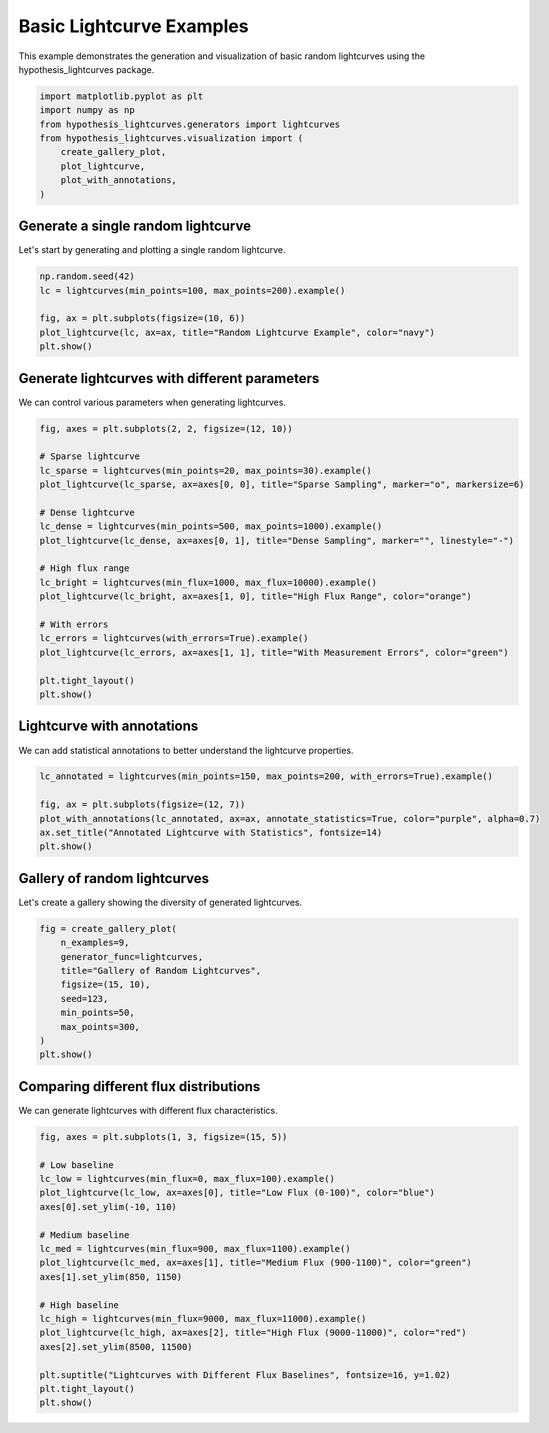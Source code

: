 
.. DO NOT EDIT.
.. THIS FILE WAS AUTOMATICALLY GENERATED BY SPHINX-GALLERY.
.. TO MAKE CHANGES, EDIT THE SOURCE PYTHON FILE:
.. "auto_examples/plot_basic_lightcurves.py"
.. LINE NUMBERS ARE GIVEN BELOW.

.. only:: html

    .. note::
        :class: sphx-glr-download-link-note

        :ref:`Go to the end <sphx_glr_download_auto_examples_plot_basic_lightcurves.py>`
        to download the full example code.

.. rst-class:: sphx-glr-example-title

.. _sphx_glr_auto_examples_plot_basic_lightcurves.py:


Basic Lightcurve Examples
==========================

This example demonstrates the generation and visualization of basic random lightcurves
using the hypothesis_lightcurves package.

.. GENERATED FROM PYTHON SOURCE LINES 8-18

.. code-block:: Python


    import matplotlib.pyplot as plt
    import numpy as np
    from hypothesis_lightcurves.generators import lightcurves
    from hypothesis_lightcurves.visualization import (
        create_gallery_plot,
        plot_lightcurve,
        plot_with_annotations,
    )








.. GENERATED FROM PYTHON SOURCE LINES 19-22

Generate a single random lightcurve
------------------------------------
Let's start by generating and plotting a single random lightcurve.

.. GENERATED FROM PYTHON SOURCE LINES 22-30

.. code-block:: Python


    np.random.seed(42)
    lc = lightcurves(min_points=100, max_points=200).example()

    fig, ax = plt.subplots(figsize=(10, 6))
    plot_lightcurve(lc, ax=ax, title="Random Lightcurve Example", color="navy")
    plt.show()




.. image-sg:: /auto_examples/images/sphx_glr_plot_basic_lightcurves_001.png
   :alt: Random Lightcurve Example
   :srcset: /auto_examples/images/sphx_glr_plot_basic_lightcurves_001.png
   :class: sphx-glr-single-img


.. rst-class:: sphx-glr-script-out

 .. code-block:: none

    /home/williamfong/Documents/Projects/lightcurve-hypothesis/docs/source/examples/plot_basic_lightcurves.py:24: NonInteractiveExampleWarning: The `.example()` method is good for exploring strategies, but should only be used interactively.  We recommend using `@given` for tests - it performs better, saves and replays failures to avoid flakiness, and reports minimal examples. (strategy: lightcurves(min_points=100, max_points=200))
      lc = lightcurves(min_points=100, max_points=200).example()




.. GENERATED FROM PYTHON SOURCE LINES 31-34

Generate lightcurves with different parameters
-----------------------------------------------
We can control various parameters when generating lightcurves.

.. GENERATED FROM PYTHON SOURCE LINES 34-56

.. code-block:: Python


    fig, axes = plt.subplots(2, 2, figsize=(12, 10))

    # Sparse lightcurve
    lc_sparse = lightcurves(min_points=20, max_points=30).example()
    plot_lightcurve(lc_sparse, ax=axes[0, 0], title="Sparse Sampling", marker="o", markersize=6)

    # Dense lightcurve
    lc_dense = lightcurves(min_points=500, max_points=1000).example()
    plot_lightcurve(lc_dense, ax=axes[0, 1], title="Dense Sampling", marker="", linestyle="-")

    # High flux range
    lc_bright = lightcurves(min_flux=1000, max_flux=10000).example()
    plot_lightcurve(lc_bright, ax=axes[1, 0], title="High Flux Range", color="orange")

    # With errors
    lc_errors = lightcurves(with_errors=True).example()
    plot_lightcurve(lc_errors, ax=axes[1, 1], title="With Measurement Errors", color="green")

    plt.tight_layout()
    plt.show()




.. image-sg:: /auto_examples/images/sphx_glr_plot_basic_lightcurves_002.png
   :alt: Sparse Sampling, Dense Sampling, High Flux Range, With Measurement Errors
   :srcset: /auto_examples/images/sphx_glr_plot_basic_lightcurves_002.png
   :class: sphx-glr-single-img


.. rst-class:: sphx-glr-script-out

 .. code-block:: none

    /home/williamfong/Documents/Projects/lightcurve-hypothesis/docs/source/examples/plot_basic_lightcurves.py:38: NonInteractiveExampleWarning: The `.example()` method is good for exploring strategies, but should only be used interactively.  We recommend using `@given` for tests - it performs better, saves and replays failures to avoid flakiness, and reports minimal examples. (strategy: lightcurves(min_points=20, max_points=30))
      lc_sparse = lightcurves(min_points=20, max_points=30).example()
    /home/williamfong/Documents/Projects/lightcurve-hypothesis/docs/source/examples/plot_basic_lightcurves.py:42: NonInteractiveExampleWarning: The `.example()` method is good for exploring strategies, but should only be used interactively.  We recommend using `@given` for tests - it performs better, saves and replays failures to avoid flakiness, and reports minimal examples. (strategy: lightcurves(min_points=500, max_points=1000))
      lc_dense = lightcurves(min_points=500, max_points=1000).example()
    /home/williamfong/Documents/Projects/lightcurve-hypothesis/docs/source/examples/plot_basic_lightcurves.py:46: NonInteractiveExampleWarning: The `.example()` method is good for exploring strategies, but should only be used interactively.  We recommend using `@given` for tests - it performs better, saves and replays failures to avoid flakiness, and reports minimal examples. (strategy: lightcurves(min_flux=1000, max_flux=10000))
      lc_bright = lightcurves(min_flux=1000, max_flux=10000).example()
    /home/williamfong/Documents/Projects/lightcurve-hypothesis/docs/source/examples/plot_basic_lightcurves.py:50: NonInteractiveExampleWarning: The `.example()` method is good for exploring strategies, but should only be used interactively.  We recommend using `@given` for tests - it performs better, saves and replays failures to avoid flakiness, and reports minimal examples. (strategy: lightcurves(with_errors=True))
      lc_errors = lightcurves(with_errors=True).example()




.. GENERATED FROM PYTHON SOURCE LINES 57-60

Lightcurve with annotations
----------------------------
We can add statistical annotations to better understand the lightcurve properties.

.. GENERATED FROM PYTHON SOURCE LINES 60-68

.. code-block:: Python


    lc_annotated = lightcurves(min_points=150, max_points=200, with_errors=True).example()

    fig, ax = plt.subplots(figsize=(12, 7))
    plot_with_annotations(lc_annotated, ax=ax, annotate_statistics=True, color="purple", alpha=0.7)
    ax.set_title("Annotated Lightcurve with Statistics", fontsize=14)
    plt.show()




.. image-sg:: /auto_examples/images/sphx_glr_plot_basic_lightcurves_003.png
   :alt: Annotated Lightcurve with Statistics
   :srcset: /auto_examples/images/sphx_glr_plot_basic_lightcurves_003.png
   :class: sphx-glr-single-img


.. rst-class:: sphx-glr-script-out

 .. code-block:: none

    /home/williamfong/Documents/Projects/lightcurve-hypothesis/docs/source/examples/plot_basic_lightcurves.py:61: NonInteractiveExampleWarning: The `.example()` method is good for exploring strategies, but should only be used interactively.  We recommend using `@given` for tests - it performs better, saves and replays failures to avoid flakiness, and reports minimal examples. (strategy: lightcurves(min_points=150, max_points=200, with_errors=True))
      lc_annotated = lightcurves(min_points=150, max_points=200, with_errors=True).example()




.. GENERATED FROM PYTHON SOURCE LINES 69-72

Gallery of random lightcurves
------------------------------
Let's create a gallery showing the diversity of generated lightcurves.

.. GENERATED FROM PYTHON SOURCE LINES 72-84

.. code-block:: Python


    fig = create_gallery_plot(
        n_examples=9,
        generator_func=lightcurves,
        title="Gallery of Random Lightcurves",
        figsize=(15, 10),
        seed=123,
        min_points=50,
        max_points=300,
    )
    plt.show()




.. image-sg:: /auto_examples/images/sphx_glr_plot_basic_lightcurves_004.png
   :alt: Gallery of Random Lightcurves, Example 1, Example 2, Example 3, Example 4, Example 5, Example 6, Example 7, Example 8, Example 9
   :srcset: /auto_examples/images/sphx_glr_plot_basic_lightcurves_004.png
   :class: sphx-glr-single-img


.. rst-class:: sphx-glr-script-out

 .. code-block:: none

    /home/williamfong/Documents/Projects/lightcurve-hypothesis/src/hypothesis_lightcurves/visualization.py:303: NonInteractiveExampleWarning: The `.example()` method is good for exploring strategies, but should only be used interactively.  We recommend using `@given` for tests - it performs better, saves and replays failures to avoid flakiness, and reports minimal examples. (strategy: lightcurves(min_points=50, max_points=300))
      examples = [strategy.example() for _ in range(n_examples)]




.. GENERATED FROM PYTHON SOURCE LINES 85-88

Comparing different flux distributions
---------------------------------------
We can generate lightcurves with different flux characteristics.

.. GENERATED FROM PYTHON SOURCE LINES 88-109

.. code-block:: Python


    fig, axes = plt.subplots(1, 3, figsize=(15, 5))

    # Low baseline
    lc_low = lightcurves(min_flux=0, max_flux=100).example()
    plot_lightcurve(lc_low, ax=axes[0], title="Low Flux (0-100)", color="blue")
    axes[0].set_ylim(-10, 110)

    # Medium baseline
    lc_med = lightcurves(min_flux=900, max_flux=1100).example()
    plot_lightcurve(lc_med, ax=axes[1], title="Medium Flux (900-1100)", color="green")
    axes[1].set_ylim(850, 1150)

    # High baseline
    lc_high = lightcurves(min_flux=9000, max_flux=11000).example()
    plot_lightcurve(lc_high, ax=axes[2], title="High Flux (9000-11000)", color="red")
    axes[2].set_ylim(8500, 11500)

    plt.suptitle("Lightcurves with Different Flux Baselines", fontsize=16, y=1.02)
    plt.tight_layout()
    plt.show()



.. image-sg:: /auto_examples/images/sphx_glr_plot_basic_lightcurves_005.png
   :alt: Lightcurves with Different Flux Baselines, Low Flux (0-100), Medium Flux (900-1100), High Flux (9000-11000)
   :srcset: /auto_examples/images/sphx_glr_plot_basic_lightcurves_005.png
   :class: sphx-glr-single-img


.. rst-class:: sphx-glr-script-out

 .. code-block:: none

    /home/williamfong/Documents/Projects/lightcurve-hypothesis/docs/source/examples/plot_basic_lightcurves.py:92: NonInteractiveExampleWarning: The `.example()` method is good for exploring strategies, but should only be used interactively.  We recommend using `@given` for tests - it performs better, saves and replays failures to avoid flakiness, and reports minimal examples. (strategy: lightcurves(min_flux=0, max_flux=100))
      lc_low = lightcurves(min_flux=0, max_flux=100).example()
    /home/williamfong/Documents/Projects/lightcurve-hypothesis/docs/source/examples/plot_basic_lightcurves.py:97: NonInteractiveExampleWarning: The `.example()` method is good for exploring strategies, but should only be used interactively.  We recommend using `@given` for tests - it performs better, saves and replays failures to avoid flakiness, and reports minimal examples. (strategy: lightcurves(min_flux=900, max_flux=1100))
      lc_med = lightcurves(min_flux=900, max_flux=1100).example()
    /home/williamfong/Documents/Projects/lightcurve-hypothesis/docs/source/examples/plot_basic_lightcurves.py:102: NonInteractiveExampleWarning: The `.example()` method is good for exploring strategies, but should only be used interactively.  We recommend using `@given` for tests - it performs better, saves and replays failures to avoid flakiness, and reports minimal examples. (strategy: lightcurves(min_flux=9000, max_flux=11000))
      lc_high = lightcurves(min_flux=9000, max_flux=11000).example()





.. rst-class:: sphx-glr-timing

   **Total running time of the script:** (0 minutes 2.481 seconds)


.. _sphx_glr_download_auto_examples_plot_basic_lightcurves.py:

.. only:: html

  .. container:: sphx-glr-footer sphx-glr-footer-example

    .. container:: sphx-glr-download sphx-glr-download-jupyter

      :download:`Download Jupyter notebook: plot_basic_lightcurves.ipynb <plot_basic_lightcurves.ipynb>`

    .. container:: sphx-glr-download sphx-glr-download-python

      :download:`Download Python source code: plot_basic_lightcurves.py <plot_basic_lightcurves.py>`

    .. container:: sphx-glr-download sphx-glr-download-zip

      :download:`Download zipped: plot_basic_lightcurves.zip <plot_basic_lightcurves.zip>`
